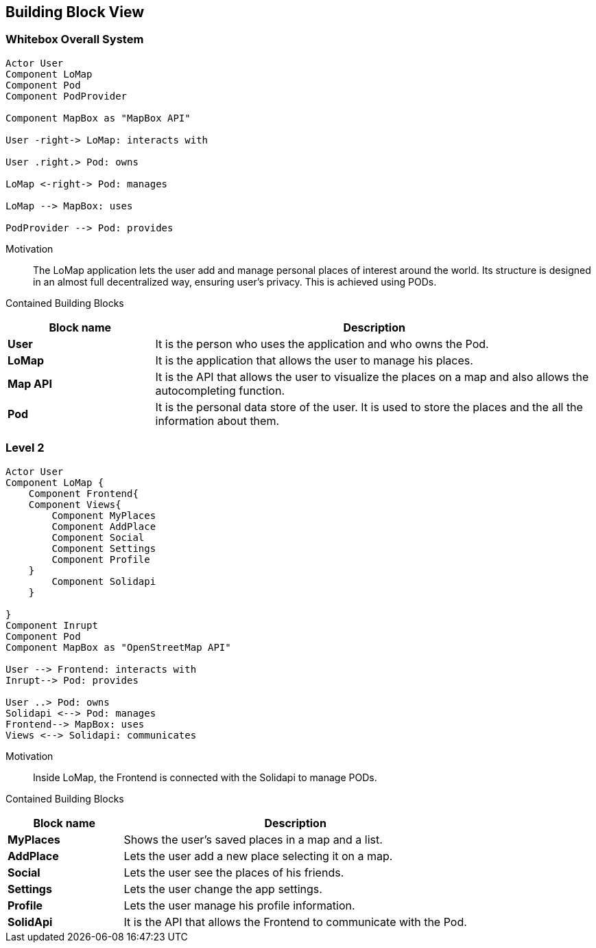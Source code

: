 [[section-building-block-view]]


== Building Block View

=== Whitebox Overall System
[plantuml, "level1", png]
----
Actor User
Component LoMap
Component Pod
Component PodProvider

Component MapBox as "MapBox API"

User -right-> LoMap: interacts with

User .right.> Pod: owns

LoMap <-right-> Pod: manages

LoMap --> MapBox: uses

PodProvider --> Pod: provides

----

Motivation::
The LoMap application lets the user add and manage personal places of interest around the world. Its structure is designed in an almost full decentralized way, ensuring user's privacy. This is achieved using PODs.

Contained Building Blocks::
[options="header",cols="1,3"]
|===
|Block name| Description

|*User*
|It is the person who uses the application and who owns the Pod.

|*LoMap*
|It is the application that allows the user to manage his places.

|*Map API*
|It is the API that allows the user to visualize the places on a map and also allows the autocompleting function.


|*Pod*
|It is the personal data store of the user. It is used to store the places and the all the information about them.

|===


=== Level 2
[plantuml, "level2", png]
----

Actor User
Component LoMap {
    Component Frontend{
    Component Views{
        Component MyPlaces
        Component AddPlace
        Component Social
        Component Settings
        Component Profile
    }
        Component Solidapi
    }

}
Component Inrupt
Component Pod
Component MapBox as "OpenStreetMap API"

User --> Frontend: interacts with
Inrupt--> Pod: provides

User ..> Pod: owns
Solidapi <--> Pod: manages
Frontend--> MapBox: uses
Views <--> Solidapi: communicates

----
Motivation::
Inside LoMap, the Frontend is connected with the Solidapi to manage PODs.

Contained Building Blocks::
[options="header",cols="1,3"]
|===
|Block name| Description

|*MyPlaces*
|Shows the user's saved places in a map and a list.

|*AddPlace*
|Lets the user add a new place selecting it on a map.

|*Social*
|Lets the user see the places of his friends.

|*Settings*
|Lets the user change the app settings.

|*Profile*
|Lets the user manage his profile information.

|*SolidApi*
|It is the API that allows the Frontend to communicate with the Pod.


|===
